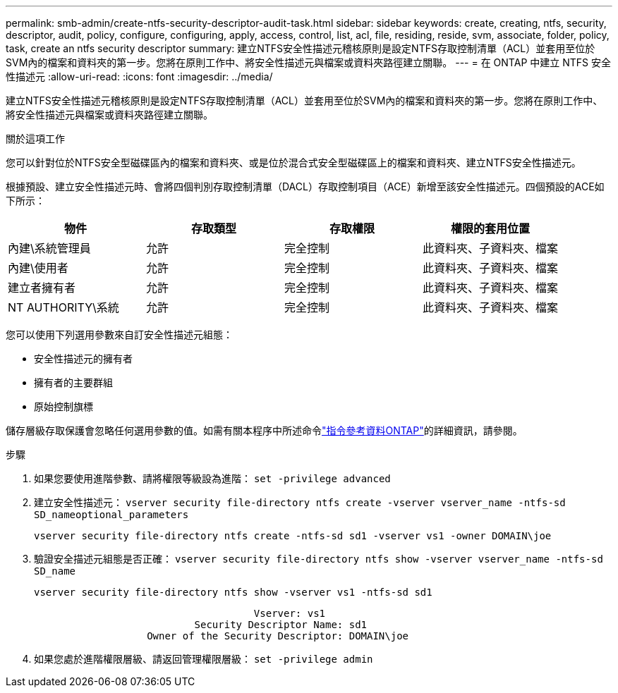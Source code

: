 ---
permalink: smb-admin/create-ntfs-security-descriptor-audit-task.html 
sidebar: sidebar 
keywords: create, creating, ntfs, security, descriptor, audit, policy, configure, configuring, apply, access, control, list, acl, file, residing, reside, svm, associate, folder, policy, task, create an ntfs security descriptor 
summary: 建立NTFS安全性描述元稽核原則是設定NTFS存取控制清單（ACL）並套用至位於SVM內的檔案和資料夾的第一步。您將在原則工作中、將安全性描述元與檔案或資料夾路徑建立關聯。 
---
= 在 ONTAP 中建立 NTFS 安全性描述元
:allow-uri-read: 
:icons: font
:imagesdir: ../media/


[role="lead"]
建立NTFS安全性描述元稽核原則是設定NTFS存取控制清單（ACL）並套用至位於SVM內的檔案和資料夾的第一步。您將在原則工作中、將安全性描述元與檔案或資料夾路徑建立關聯。

.關於這項工作
您可以針對位於NTFS安全型磁碟區內的檔案和資料夾、或是位於混合式安全型磁碟區上的檔案和資料夾、建立NTFS安全性描述元。

根據預設、建立安全性描述元時、會將四個判別存取控制清單（DACL）存取控制項目（ACE）新增至該安全性描述元。四個預設的ACE如下所示：

|===
| 物件 | 存取類型 | 存取權限 | 權限的套用位置 


 a| 
內建\系統管理員
 a| 
允許
 a| 
完全控制
 a| 
此資料夾、子資料夾、檔案



 a| 
內建\使用者
 a| 
允許
 a| 
完全控制
 a| 
此資料夾、子資料夾、檔案



 a| 
建立者擁有者
 a| 
允許
 a| 
完全控制
 a| 
此資料夾、子資料夾、檔案



 a| 
NT AUTHORITY\系統
 a| 
允許
 a| 
完全控制
 a| 
此資料夾、子資料夾、檔案

|===
您可以使用下列選用參數來自訂安全性描述元組態：

* 安全性描述元的擁有者
* 擁有者的主要群組
* 原始控制旗標


儲存層級存取保護會忽略任何選用參數的值。如需有關本程序中所述命令link:https://docs.netapp.com/us-en/ontap-cli/["指令參考資料ONTAP"^]的詳細資訊，請參閱。

.步驟
. 如果您要使用進階參數、請將權限等級設為進階： `set -privilege advanced`
. 建立安全性描述元： `vserver security file-directory ntfs create -vserver vserver_name -ntfs-sd SD_nameoptional_parameters`
+
`vserver security file-directory ntfs create -ntfs-sd sd1 -vserver vs1 -owner DOMAIN\joe`

. 驗證安全描述元組態是否正確： `vserver security file-directory ntfs show -vserver vserver_name -ntfs-sd SD_name`
+
[listing]
----
vserver security file-directory ntfs show -vserver vs1 -ntfs-sd sd1
----
+
[listing]
----
                                     Vserver: vs1
                           Security Descriptor Name: sd1
                   Owner of the Security Descriptor: DOMAIN\joe
----
. 如果您處於進階權限層級、請返回管理權限層級： `set -privilege admin`

